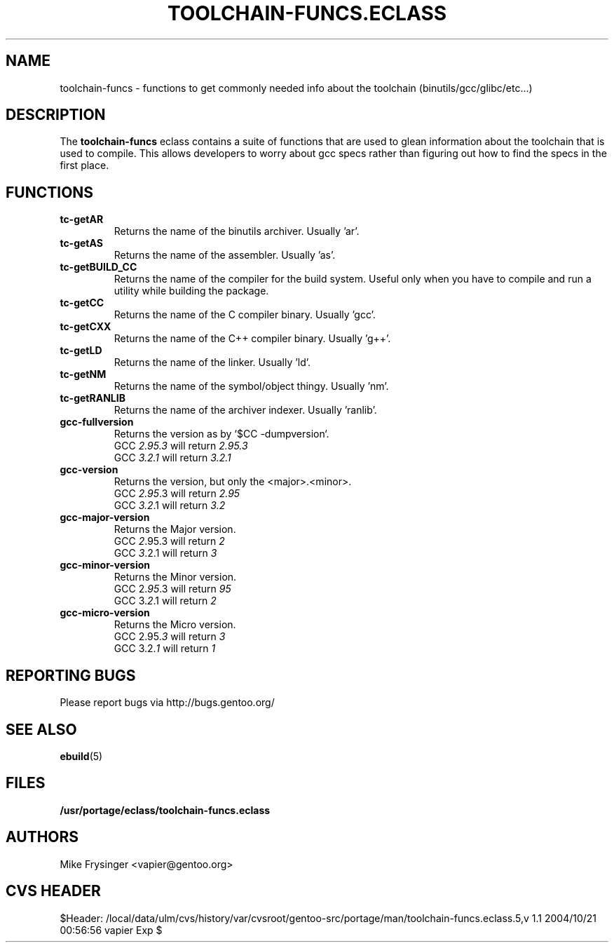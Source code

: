 .TH "TOOLCHAIN-FUNCS.ECLASS" "5" "Jun 2003" "Portage 2.0.51" "portage"
.SH "NAME"
toolchain-funcs \- functions to get commonly needed info about the 
toolchain (binutils/gcc/glibc/etc...)
.SH "DESCRIPTION"
The \fBtoolchain-funcs\fR eclass contains a suite of functions that are 
used to glean information about the toolchain that is used to compile.  
This allows developers to worry about gcc specs rather than figuring
out how to find the specs in the first place.
.SH "FUNCTIONS"
.TP
.B tc-getAR
Returns the name of the binutils archiver.  Usually 'ar'.
.TP
.B tc-getAS
Returns the name of the assembler.  Usually 'as'.
.TP
.B tc-getBUILD_CC
Returns the name of the compiler for the build system.  
Useful only when you have to compile and run a utility while 
building the package.
.TP
.B tc-getCC
Returns the name of the C compiler binary.  Usually 'gcc'.
.TP
.B tc-getCXX
Returns the name of the C++ compiler binary.  Usually 'g++'.
.TP
.B tc-getLD
Returns the name of the linker.  Usually 'ld'.
.TP
.B tc-getNM
Returns the name of the symbol/object thingy.  Usually 'nm'.
.TP
.B tc-getRANLIB
Returns the name of the archiver indexer.  Usually 'ranlib'.
.TP
.B gcc-fullversion
Returns the version as by `$CC -dumpversion`.
.br
GCC \fI2.95.3\fR will return \fI2.95.3\fR
.br
GCC \fI3.2.1\fR will return \fI3.2.1\fR
.TP
.B gcc-version
Returns the version, but only the <major>.<minor>.
.br
GCC \fI2.95\fR.3 will return \fI2.95\fR
.br
GCC \fI3.2\fR.1 will return \fI3.2\fR
.TP
.B gcc-major-version
Returns the Major version.
.br
GCC \fI2\fR.95.3 will return \fI2\fR
.br
GCC \fI3\fR.2.1 will return \fI3\fR
.TP
.B gcc-minor-version
Returns the Minor version.
.br
GCC 2.\fI95\fR.3 will return \fI95\fR
.br
GCC 3.\fI2\fR.1 will return \fI2\fR
.TP
.B gcc-micro-version
Returns the Micro version.
.br
GCC 2.95.\fI3\fR will return \fI3\fR
.br
GCC 3.2.\fI1\fR will return \fI1\fR
.SH "REPORTING BUGS"
Please report bugs via http://bugs.gentoo.org/
.SH "SEE ALSO"
.BR ebuild (5)
.SH "FILES"
.BR /usr/portage/eclass/toolchain-funcs.eclass
.SH "AUTHORS"
Mike Frysinger <vapier@gentoo.org>
.SH "CVS HEADER"
$Header: /local/data/ulm/cvs/history/var/cvsroot/gentoo-src/portage/man/toolchain-funcs.eclass.5,v 1.1 2004/10/21 00:56:56 vapier Exp $
